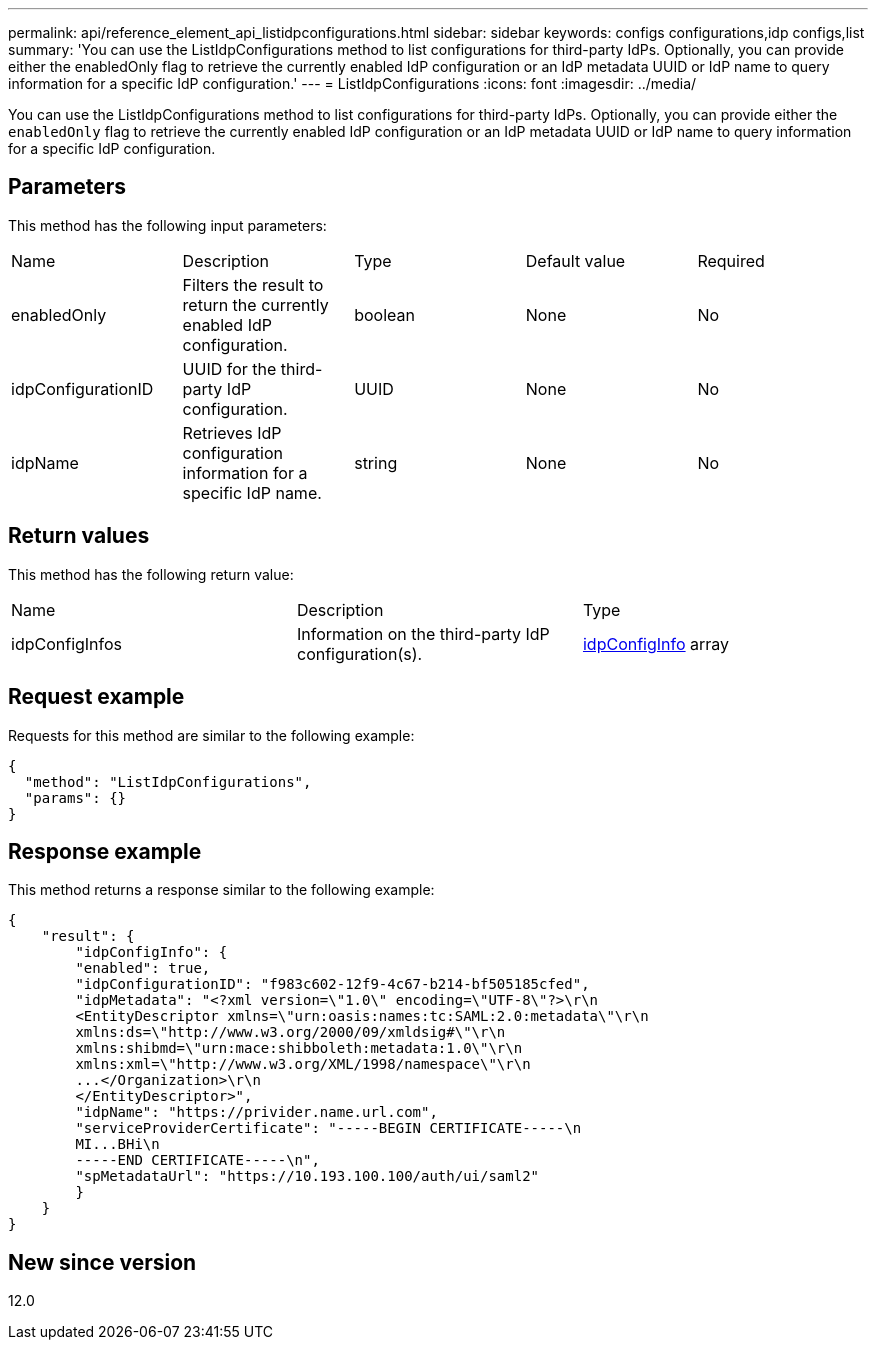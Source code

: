 ---
permalink: api/reference_element_api_listidpconfigurations.html
sidebar: sidebar
keywords: configs configurations,idp configs,list
summary: 'You can use the ListIdpConfigurations method to list configurations for third-party IdPs. Optionally, you can provide either the enabledOnly flag to retrieve the currently enabled IdP configuration or an IdP metadata UUID or IdP name to query information for a specific IdP configuration.'
---
= ListIdpConfigurations
:icons: font
:imagesdir: ../media/

[.lead]
You can use the ListIdpConfigurations method to list configurations for third-party IdPs. Optionally, you can provide either the `enabledOnly` flag to retrieve the currently enabled IdP configuration or an IdP metadata UUID or IdP name to query information for a specific IdP configuration.

== Parameters

This method has the following input parameters:

|===
|Name |Description |Type |Default value |Required
a|
enabledOnly
a|
Filters the result to return the currently enabled IdP configuration.
a|
boolean
a|
None
a|
No
a|
idpConfigurationID
a|
UUID for the third-party IdP configuration.
a|
UUID
a|
None
a|
No
a|
idpName
a|
Retrieves IdP configuration information for a specific IdP name.
a|
string
a|
None
a|
No
|===

== Return values

This method has the following return value:

|===
|Name |Description |Type
a|
idpConfigInfos
a|
Information on the third-party IdP configuration(s).
a|
link:reference_element_api_idpconfiginfo.md#GUID-7DAF8B5D-7803-417F-822B-F5B1A4E3EA93[idpConfigInfo] array
|===

== Request example

Requests for this method are similar to the following example:

----
{
  "method": "ListIdpConfigurations",
  "params": {}
}
----

== Response example

This method returns a response similar to the following example:

----
{
    "result": {
        "idpConfigInfo": {
        "enabled": true,
        "idpConfigurationID": "f983c602-12f9-4c67-b214-bf505185cfed",
        "idpMetadata": "<?xml version=\"1.0\" encoding=\"UTF-8\"?>\r\n
        <EntityDescriptor xmlns=\"urn:oasis:names:tc:SAML:2.0:metadata\"\r\n
        xmlns:ds=\"http://www.w3.org/2000/09/xmldsig#\"\r\n
        xmlns:shibmd=\"urn:mace:shibboleth:metadata:1.0\"\r\n
        xmlns:xml=\"http://www.w3.org/XML/1998/namespace\"\r\n
        ...</Organization>\r\n
        </EntityDescriptor>",
        "idpName": "https://privider.name.url.com",
        "serviceProviderCertificate": "-----BEGIN CERTIFICATE-----\n
        MI...BHi\n
        -----END CERTIFICATE-----\n",
        "spMetadataUrl": "https://10.193.100.100/auth/ui/saml2"
        }
    }
}
----

== New since version

12.0
